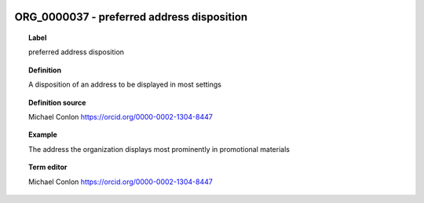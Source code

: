 
  .. _ORG_0000037:
  .. _preferred address disposition:
  .. index:: 
     single: ORG_0000037; preferred address disposition
     single: preferred address disposition; ORG_0000037

ORG_0000037 - preferred address disposition
====================================================================================

.. topic:: Label

    preferred address disposition

.. topic:: Definition

    A disposition of an address to be displayed in most settings

.. topic:: Definition source

    Michael Conlon https://orcid.org/0000-0002-1304-8447

.. topic:: Example

    The address the organization displays most prominently in promotional materials

.. topic:: Term editor

    Michael Conlon https://orcid.org/0000-0002-1304-8447

